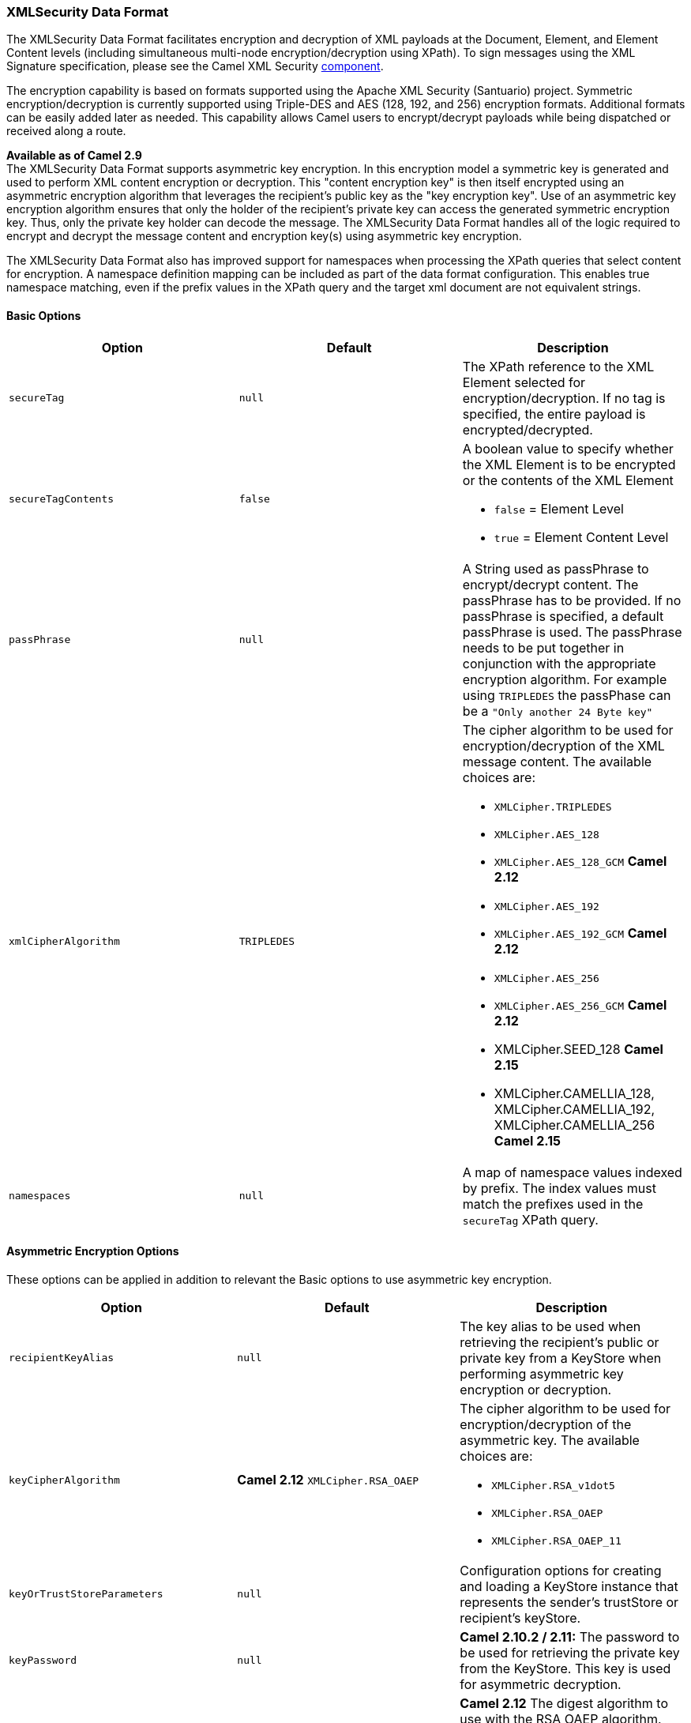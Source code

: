 [[ConfluenceContent]]
[[XMLSecurityDataFormat-XMLSecurityDataFormat]]
XMLSecurity Data Format
~~~~~~~~~~~~~~~~~~~~~~~

The XMLSecurity Data Format facilitates encryption and decryption of XML
payloads at the Document, Element, and Element Content levels (including
simultaneous multi-node encryption/decryption using XPath). To sign
messages using the XML Signature specification, please see the Camel XML
Security link:xml-security-component.html[component].

The encryption capability is based on formats supported using the Apache
XML Security (Santuario) project. Symmetric encryption/decryption is
currently supported using Triple-DES and AES (128, 192, and 256)
encryption formats. Additional formats can be easily added later as
needed. This capability allows Camel users to encrypt/decrypt payloads
while being dispatched or received along a route.

*Available as of Camel 2.9* +
The XMLSecurity Data Format supports asymmetric key encryption. In this
encryption model a symmetric key is generated and used to perform XML
content encryption or decryption. This "content encryption key" is then
itself encrypted using an asymmetric encryption algorithm that leverages
the recipient's public key as the "key encryption key". Use of an
asymmetric key encryption algorithm ensures that only the holder of the
recipient's private key can access the generated symmetric encryption
key. Thus, only the private key holder can decode the message. The
XMLSecurity Data Format handles all of the logic required to encrypt and
decrypt the message content and encryption key(s) using asymmetric key
encryption.

The XMLSecurity Data Format also has improved support for namespaces
when processing the XPath queries that select content for encryption. A
namespace definition mapping can be included as part of the data format
configuration. This enables true namespace matching, even if the prefix
values in the XPath query and the target xml document are not equivalent
strings.

[[XMLSecurityDataFormat-BasicOptions]]
Basic Options
^^^^^^^^^^^^^

[width="100%",cols="34%,33%,33%",options="header",]
|=======================================================================
|Option |Default |Description
|`secureTag` |`null` |The XPath reference to the XML Element selected
for encryption/decryption. If no tag is specified, the entire payload is
encrypted/decrypted.

|`secureTagContents` |`false` a|
A boolean value to specify whether the XML Element is to be encrypted or
the contents of the XML Element

* `false` = Element Level
* `true` = Element Content Level

|`passPhrase` |`null` |A String used as passPhrase to encrypt/decrypt
content. The passPhrase has to be provided. If no passPhrase is
specified, a default passPhrase is used. The passPhrase needs to be put
together in conjunction with the appropriate encryption algorithm. For
example using `TRIPLEDES` the passPhase can be a
`"Only another 24 Byte key"`

|`xmlCipherAlgorithm` |`TRIPLEDES` a|
The cipher algorithm to be used for encryption/decryption of the XML
message content. The available choices are:

* `XMLCipher.TRIPLEDES`
* `XMLCipher.AES_128`
* `XMLCipher.AES_128_GCM` *Camel 2.12*
* `XMLCipher.AES_192`
* `XMLCipher.AES_192_GCM` *Camel 2.12*
* `XMLCipher.AES_256`
* `XMLCipher.AES_256_GCM` *Camel 2.12*
* XMLCipher.SEED_128 *Camel 2.15*
* XMLCipher.CAMELLIA_128, XMLCipher.CAMELLIA_192, XMLCipher.CAMELLIA_256
*Camel 2.15*

|`namespaces` |`null` |A map of namespace values indexed by prefix. The
index values must match the prefixes used in the `secureTag` XPath
query.
|=======================================================================

[[XMLSecurityDataFormat-AsymmetricEncryptionOptions]]
Asymmetric Encryption Options
^^^^^^^^^^^^^^^^^^^^^^^^^^^^^

These options can be applied in addition to relevant the Basic options
to use asymmetric key encryption.

[width="100%",cols="34%,33%,33%",options="header",]
|=======================================================================
|Option |Default |Description
|`recipientKeyAlias` |`null` |The key alias to be used when retrieving
the recipient's public or private key from a KeyStore when performing
asymmetric key encryption or decryption.

|`keyCipherAlgorithm` |*Camel 2.12* `XMLCipher.RSA_OAEP` a|
The cipher algorithm to be used for encryption/decryption of the
asymmetric key. The available choices are:

* `XMLCipher.RSA_v1dot5`
* `XMLCipher.RSA_OAEP`
* `XMLCipher.RSA_OAEP_11`

|`keyOrTrustStoreParameters` |`null` |Configuration options for creating
and loading a KeyStore instance that represents the sender's trustStore
or recipient's keyStore.

|`keyPassword` |`null` |*Camel 2.10.2 / 2.11:* The password to be used
for retrieving the private key from the KeyStore. This key is used for
asymmetric decryption.

|`digestAlgorithm` |XMLCipher.SHA1 a|
*Camel 2.12* The digest algorithm to use with the RSA OAEP algorithm.
The available choices are:

* `XMLCipher.SHA1`
* `XMLCipher.SHA256`
* `XMLCipher.SHA512`

|`mgfAlgorithm` |EncryptionConstants.MGF1_SHA1 a|
*Camel 2.12* The MGF Algorithm to use with the RSA OAEP algorithm. The
available choices are:

* `EncryptionConstants.MGF1_SHA1`
* `EncryptionConstants.MGF1_SHA256`
* `EncryptionConstants.MGF1_SHA512`

|addKeyValueForEncryptedKey |true |*Camel 2.14.1* Whether to add the
public key used to encrypt the session key as a KeyValue in the
EncryptedKey structure or not.
|=======================================================================

[[XMLSecurityDataFormat-KeyCipherAlgorithm]]
Key Cipher Algorithm
++++++++++++++++++++

As of Camel 2.12.0, the default Key Cipher Algorithm is now
XMLCipher.RSA_OAEP instead of XMLCipher.RSA_v1dot5. Usage of
XMLCipher.RSA_v1dot5 is discouraged due to various attacks. Requests
that use RSA v1.5 as the key cipher algorithm will be rejected unless it
has been explicitly configured as the key cipher algorithm.

[[XMLSecurityDataFormat-Marshal]]
Marshal
^^^^^^^

In order to encrypt the payload, the `marshal` processor needs to be
applied on the route followed by the *`secureXML()`* tag.

[[XMLSecurityDataFormat-Unmarshal]]
Unmarshal
^^^^^^^^^

In order to decrypt the payload, the `unmarshal` processor needs to be
applied on the route followed by the *`secureXML()`* tag.

[[XMLSecurityDataFormat-Examples]]
Examples
^^^^^^^^

Given below are several examples of how marshalling could be performed
at the Document, Element, and Content levels.

[[XMLSecurityDataFormat-FullPayloadencryption/decryption]]
Full Payload encryption/decryption
++++++++++++++++++++++++++++++++++

[source,brush:,java;,gutter:,false;,theme:,Default]
----
from("direct:start")
    .marshal().secureXML()
    .unmarshal().secureXML()
    .to("direct:end");
----

[[XMLSecurityDataFormat-PartialPayloadContentOnlyencryption/decryption]]
Partial Payload Content Only encryption/decryption
++++++++++++++++++++++++++++++++++++++++++++++++++

[source,brush:,java;,gutter:,false;,theme:,Default]
----
String tagXPATH = "//cheesesites/italy/cheese";
boolean secureTagContent = true;
...
from("direct:start")
    .marshal().secureXML(tagXPATH, secureTagContent)
    .unmarshal().secureXML(tagXPATH, secureTagContent)
    .to("direct:end");
----

[[XMLSecurityDataFormat-PartialMultiNodePayloadContentOnlyencryption/decryption]]
Partial Multi Node Payload Content Only encryption/decryption
+++++++++++++++++++++++++++++++++++++++++++++++++++++++++++++

[source,brush:,java;,gutter:,false;,theme:,Default]
----
String tagXPATH = "//cheesesites/*/cheese";
boolean secureTagContent = true;
...
from("direct:start")
    .marshal().secureXML(tagXPATH, secureTagContent)
    .unmarshal().secureXML(tagXPATH, secureTagContent)
    .to("direct:end");
----

[[XMLSecurityDataFormat-PartialPayloadContentOnlyencryption/decryptionwithchoiceofpassPhrase(password)]]
Partial Payload Content Only encryption/decryption with choice of
passPhrase(password)
++++++++++++++++++++++++++++++++++++++++++++++++++++++++++++++++++++++++++++++++++++++

[source,brush:,java;,gutter:,false;,theme:,Default]
----
String tagXPATH = "//cheesesites/italy/cheese";
boolean secureTagContent = true;
...
String passPhrase = "Just another 24 Byte key";
from("direct:start")
    .marshal().secureXML(tagXPATH, secureTagContent, passPhrase)
    .unmarshal().secureXML(tagXPATH, secureTagContent, passPhrase)
    .to("direct:end");
----

[[XMLSecurityDataFormat-PartialPayloadContentOnlyencryption/decryptionwithpassPhrase(password)andAlgorithm]]
Partial Payload Content Only encryption/decryption with
passPhrase(password) and Algorithm
++++++++++++++++++++++++++++++++++++++++++++++++++++++++++++++++++++++++++++++++++++++++++

[source,brush:,java;,gutter:,false;,theme:,Default]
----
import org.apache.xml.security.encryption.XMLCipher;
....
String tagXPATH = "//cheesesites/italy/cheese";
boolean secureTagContent = true;
String passPhrase = "Just another 24 Byte key";
String algorithm= XMLCipher.TRIPLEDES;
from("direct:start")
    .marshal().secureXML(tagXPATH, secureTagContent, passPhrase, algorithm)
    .unmarshal().secureXML(tagXPATH, secureTagContent, passPhrase, algorithm)
    .to("direct:end");
----

[[XMLSecurityDataFormat-PartialPayloadContentwithNamespacesupport]]
Partial Payload Content with Namespace support
++++++++++++++++++++++++++++++++++++++++++++++

[[XMLSecurityDataFormat-JavaDSL]]
Java DSL

[source,brush:,java;,gutter:,false;,theme:,Default]
----
final Map<String, String> namespaces = new HashMap<String, String>();
namespaces.put("cust", "http://cheese.xmlsecurity.camel.apache.org/");

final KeyStoreParameters tsParameters = new KeyStoreParameters();
tsParameters.setPassword("password");
tsParameters.setResource("sender.ts");

context.addRoutes(new RouteBuilder() {
    public void configure() {
        from("direct:start")
           .marshal().secureXML("//cust:cheesesites/italy", namespaces, true, "recipient",
                                testCypherAlgorithm, XMLCipher.RSA_v1dot5, tsParameters)
           .to("mock:encrypted");
    }
}
----

[[XMLSecurityDataFormat-SpringXML]]
Spring XML

A namespace prefix that is defined as part of the `camelContext`
definition can be re-used in context within the data format `secureTag`
attribute of the `secureXML` element.

[source,brush:,java;,gutter:,false;,theme:,Default]
----
<camelContext id="springXmlSecurityDataFormatTestCamelContext" 
              xmlns="http://camel.apache.org/schema/spring"
              xmlns:cheese="http://cheese.xmlsecurity.camel.apache.org/">        
    <route>
        <from uri="direct://start"/>
            <marshal>
                <secureXML secureTag="//cheese:cheesesites/italy"
                           secureTagContents="true"/>
            </marshal> 
            ...
----

[[XMLSecurityDataFormat-AsymmetricKeyEncryption]]
Asymmetric Key Encryption
+++++++++++++++++++++++++

[[XMLSecurityDataFormat-SpringXMLSender]]
Spring XML Sender

[source,brush:,java;,gutter:,false;,theme:,Default]
----
<!--  trust store configuration -->                          
<camel:keyStoreParameters id="trustStoreParams" resource="./sender.ts" password="password"/>

<camelContext id="springXmlSecurityDataFormatTestCamelContext" 
              xmlns="http://camel.apache.org/schema/spring"
              xmlns:cheese="http://cheese.xmlsecurity.camel.apache.org/">        
    <route>
        <from uri="direct://start"/>
            <marshal>
                <secureXML secureTag="//cheese:cheesesites/italy"
                           secureTagContents="true"
                           xmlCipherAlgorithm="http://www.w3.org/2001/04/xmlenc#aes128-cbc"       
                           keyCipherAlgorithm="http://www.w3.org/2001/04/xmlenc#rsa-1_5"
                           recipientKeyAlias="recipient"
                           keyOrTrustStoreParametersId="trustStoreParams"/>
            </marshal> 
            ...
----

[[XMLSecurityDataFormat-SpringXMLRecipient]]
Spring XML Recipient

[source,brush:,java;,gutter:,false;,theme:,Default]
----
 
<!--  key store configuration -->
<camel:keyStoreParameters id="keyStoreParams" resource="./recipient.ks" password="password" />

<camelContext id="springXmlSecurityDataFormatTestCamelContext" 
              xmlns="http://camel.apache.org/schema/spring"
              xmlns:cheese="http://cheese.xmlsecurity.camel.apache.org/">
    <route>    
        <from uri="direct://encrypted"/>
            <unmarshal>
                <secureXML secureTag="//cheese:cheesesites/italy"
                           secureTagContents="true"
                           xmlCipherAlgorithm="http://www.w3.org/2001/04/xmlenc#aes128-cbc"
                           keyCipherAlgorithm="http://www.w3.org/2001/04/xmlenc#rsa-1_5"
                           recipientKeyAlias="recipient"
                           keyOrTrustStoreParametersId="keyStoreParams"
                           keyPassword="privateKeyPassword" />
            </unmarshal>
            ...
----

[[XMLSecurityDataFormat-Dependencies]]
Dependencies
^^^^^^^^^^^^

This data format is provided within the *camel-xmlsecurity* component.
